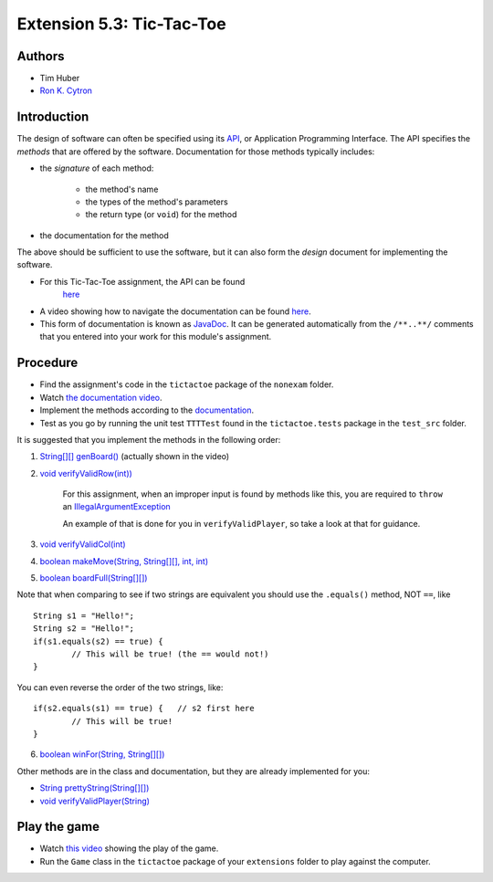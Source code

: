 ============
Extension 5.3: Tic-Tac-Toe
============

Authors
============

* Tim Huber
* `Ron K. Cytron <http://www.cs.wustl.edu/~cytron/>`_

Introduction
============

The design of software can often be specified using its `API <https://en.wikipedia.org/wiki/Application_programming_interface>`_, or Application Programming Interface.  The API specifies the *methods* that are offered by the software.  Documentation for those methods typically includes:

* the *signature* of each method:

	* the method's name
	
	* the types of the method's parameters
	
	* the return type (or ``void``) for the method

*  the documentation for the method

The above should be sufficient to use the software, but it can also form
the *design* document for implementing the software.

* For this Tic-Tac-Toe assignment, the API can be found 
	`here <https://classes.engineering.wustl.edu/2021/fall/cse131//resources/extensions/5.03/TTTDoc/>`_
	
* A video showing how to navigate the documentation can be found `here <https://classes.engineering.wustl.edu/2021/fall/cse131//resources/extensions/5.03/tictactoe.mp4>`_.
	
* This form of documentation is known as `JavaDoc <https://en.wikipedia.org/wiki/Javadoc>`_.  It can be generated automatically from the ``/**..**/`` comments that  you entered into your work for this module's assignment.

Procedure
============

* Find the assignment's code in the ``tictactoe`` package of the ``nonexam`` folder.  

* Watch `the documentation video <https://classes.engineering.wustl.edu/2021/fall/cse131//resources/extensions/5.03/tictactoe.mp4>`_.
  
* Implement the methods according to the `documentation <https://classes.engineering.wustl.edu/2021/fall/cse131//resources/extensions/5.03/TTTDoc/>`_.
 
* Test as you go by running the unit test ``TTTTest`` found in the ``tictactoe.tests`` package in the ``test_src`` folder.

It is suggested that you implement the methods in the following order:

1. `String[][] genBoard() <https://classes.engineering.wustl.edu/2021/fall/cse131//resources/extensions/5.03/TTTDoc/tictactoe/TicTacToe.html#genBoard-->`_ (actually shown in the video)

2. `void verifyValidRow(int)) <https://classes.engineering.wustl.edu/2021/fall/cse131//resources/extensions/5.03/TTTDoc/tictactoe/TicTacToe.html#verifyValidRow-int->`_

	For this assignment, when an improper input is found by methods like this, you are required to ``throw`` an `IllegalArgumentException <https://docs.oracle.com/en/java/javase/13/docs/api/java.base/java/lang/IllegalArgumentException.html>`_

	An example of that is done for you in ``verifyValidPlayer``, so take a look at that for guidance.

3. `void verifyValidCol(int) <https://classes.engineering.wustl.edu/2021/fall/cse131//resources/extensions/5.03/TTTDoc/tictactoe/TicTacToe.html#verifyValidCol-int->`_

4. `boolean makeMove(String, String[][], int, int) <https://classes.engineering.wustl.edu/2021/fall/cse131//resources/extensions/5.03/TTTDoc/tictactoe/TicTacToe.html#makeMove-java.lang.String-java.lang.String:A:A-int-int->`_

5. `boolean boardFull(String[][]) <https://classes.engineering.wustl.edu/2021/fall/cse131//resources/extensions/5.03/TTTDoc/tictactoe/TicTacToe.html#boardFull-java.lang.String:A:A->`_

Note that when comparing to see if two strings are equivalent you should use the ``.equals()`` method, NOT ``==``, like

::

	String s1 = "Hello!";
	String s2 = "Hello!"; 
	if(s1.equals(s2) == true) {
		// This will be true! (the == would not!)
	}
	
You can even reverse the order of the two strings, like:

::

	if(s2.equals(s1) == true) {   // s2 first here
		// This will be true!
	}


6. `boolean winFor(String, String[][]) <https://classes.engineering.wustl.edu/2021/fall/cse131//resources/extensions/5.03/TTTDoc/tictactoe/TicTacToe.html#winFor-java.lang.String-java.lang.String:A:A->`_

Other methods are in the class and documentation, but they are already
implemented for you:

* `String prettyString(String[][]) <https://classes.engineering.wustl.edu/2021/fall/cse131//resources/extensions/5.03/TTTDoc/tictactoe/TicTacToe.html#prettyString-java.lang.String:A:A->`_

* `void verifyValidPlayer(String) <5.03/TTTDoc/tictactoe/TicTacToe.html#verifyValidPlayer-java.lang.String->`_

Play the game
============

* Watch `this video <https://classes.engineering.wustl.edu/2021/fall/cse131//resources/extensions/5.03/tictactoeplay.mp4>`_ showing the play of the game.

* Run the ``Game`` class in the ``tictactoe`` package of your ``extensions`` folder to play against the computer.